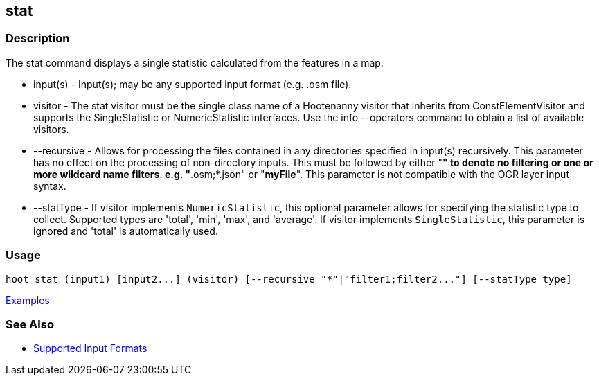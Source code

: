 [[stat]]
== stat

=== Description

The +stat+ command displays a single statistic calculated from the features in a map.

* +input(s)+    - Input(s); may be any supported input format (e.g. .osm file).
* +visitor+     - The stat visitor must be the single class name of a Hootenanny visitor that inherits from 
                  +ConstElementVisitor+ and supports the +SingleStatistic+ or +NumericStatistic+ interfaces. Use the 
                  +info --operators+ command to obtain a list of available visitors.
* +--recursive+ - Allows for processing the files contained in any directories specified in +input(s)+ recursively. 
                  This parameter has no effect on the processing of non-directory inputs. This must be followed by either 
                  "*" to denote no filtering or one or more wildcard name filters. e.g. "*.osm;*.json" or "*myFile*". 
                  This parameter is not compatible with the OGR layer input syntax.
* +--statType+  - If +visitor+ implements `NumericStatistic`, this optional parameter allows for specifying the statistic type 
                  to collect. Supported types are 'total', 'min', 'max', and 'average'. If +visitor+ implements 
                  `SingleStatistic`, this parameter is ignored and 'total' is automatically used.

=== Usage

--------------------------------------
hoot stat (input1) [input2...] (visitor) [--recursive "*"|"filter1;filter2..."] [--statType type]
--------------------------------------

https://github.com/ngageoint/hootenanny/blob/master/docs/user/CommandLineExamples.asciidoc#calculate-the-area-of-all-features-in-a-map[Examples]

=== See Also

* https://github.com/ngageoint/hootenanny/blob/master/docs/user/SupportedDataFormats.asciidoc#applying-changes-1[Supported Input Formats]

